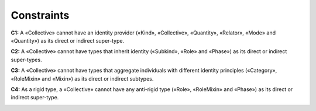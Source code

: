 Constraints
-----------

**C1:** A «Collective» cannot have an identity provider («Kind»,
«Collective», «Quantity», «Relator», «Mode» and «Quantity») as its
direct or indirect super-type.

.. container:: figure

   |Collective forbidden 1|

**C2:** A «Collective» cannot have types that inherit identity
(«Subkind», «Role» and «Phase») as its direct or indirect super-types.

.. container:: figure

   |Collective forbidden 2|

**C3:** A «Collective» cannot have types that aggregate individuals with
different identity principles («Category», «RoleMixin» and «Mixin») as
its direct or indirect subtypes.

.. container:: figure

   |Collective forbidden 3|

**C4:** As a rigid type, a «Collective» cannot have any anti-rigid type
(«Role», «RoleMixin» and «Phase») as its direct or indirect super-type.

.. container:: figure

   |Collective forbidden 4|

.. |Collective forbidden 1| image:: _images/ontouml_collective-forbidden-1.png
.. |Collective forbidden 2| image:: _images/ontouml_collective-forbidden-2.png
.. |Collective forbidden 3| image:: _images/ontouml_collective-forbidden-3.png
.. |Collective forbidden 4| image:: _images/ontouml_collective-forbidden-4.png
